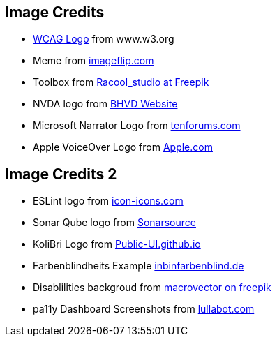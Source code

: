 == Image Credits

* https://www.w3.org/StyleSheets/TR/2016/logos/W3C[WCAG Logo] from www.w3.org
* Meme from https://i.imgflip.com/7ppbe4.jpg[imageflip.com]
* Toolbox from https://de.freepik.com/fotos-kostenlos/diy-werkzeuge_8992057.htm#query=toolbox&position=4&from_view=search&track=sph[Racool_studio at Freepik]
* NVDA logo from https://www.bhvd.de/bilder/nvda-box.png[BHVD Website]
* Microsoft Narrator Logo from https://www.tenforums.com/geek/gars/images/2/types/thumb_15576170910_arrator.png[tenforums.com]
* Apple VoiceOver Logo from https://www.apple.com/v/accessibility/r/images/shared/voiceover__e4sa7zp6ku0y_large_2x.png[Apple.com]

== Image Credits 2

* ESLint logo from https://icon-icons.com/de/symbol/eslint-logo/170171[icon-icons.com]
* Sonar Qube logo from https://www.sonarsource.com/logos-and-usage/[Sonarsource]
* KoliBri Logo from https://public-ui.github.io/[Public-UI.github.io]
* Farbenblindheits Example https://www.ichbinfarbenblind.de/simulatoren-farbenblindheit[inbinfarbenblind.de]
* Disablilities backgroud from https://de.freepik.com/vektoren-kostenlos/behinderte-menschen-icons-set_3799745.htm#query=Behinderung&position=4&from_view=search&track=sph[ macrovector on freepik]
* pa11y Dashboard Screenshots from https://www.lullabot.com/articles/monitoring-web-accessibility-compliance-with-pa11y-dashboard[lullabot.com]
